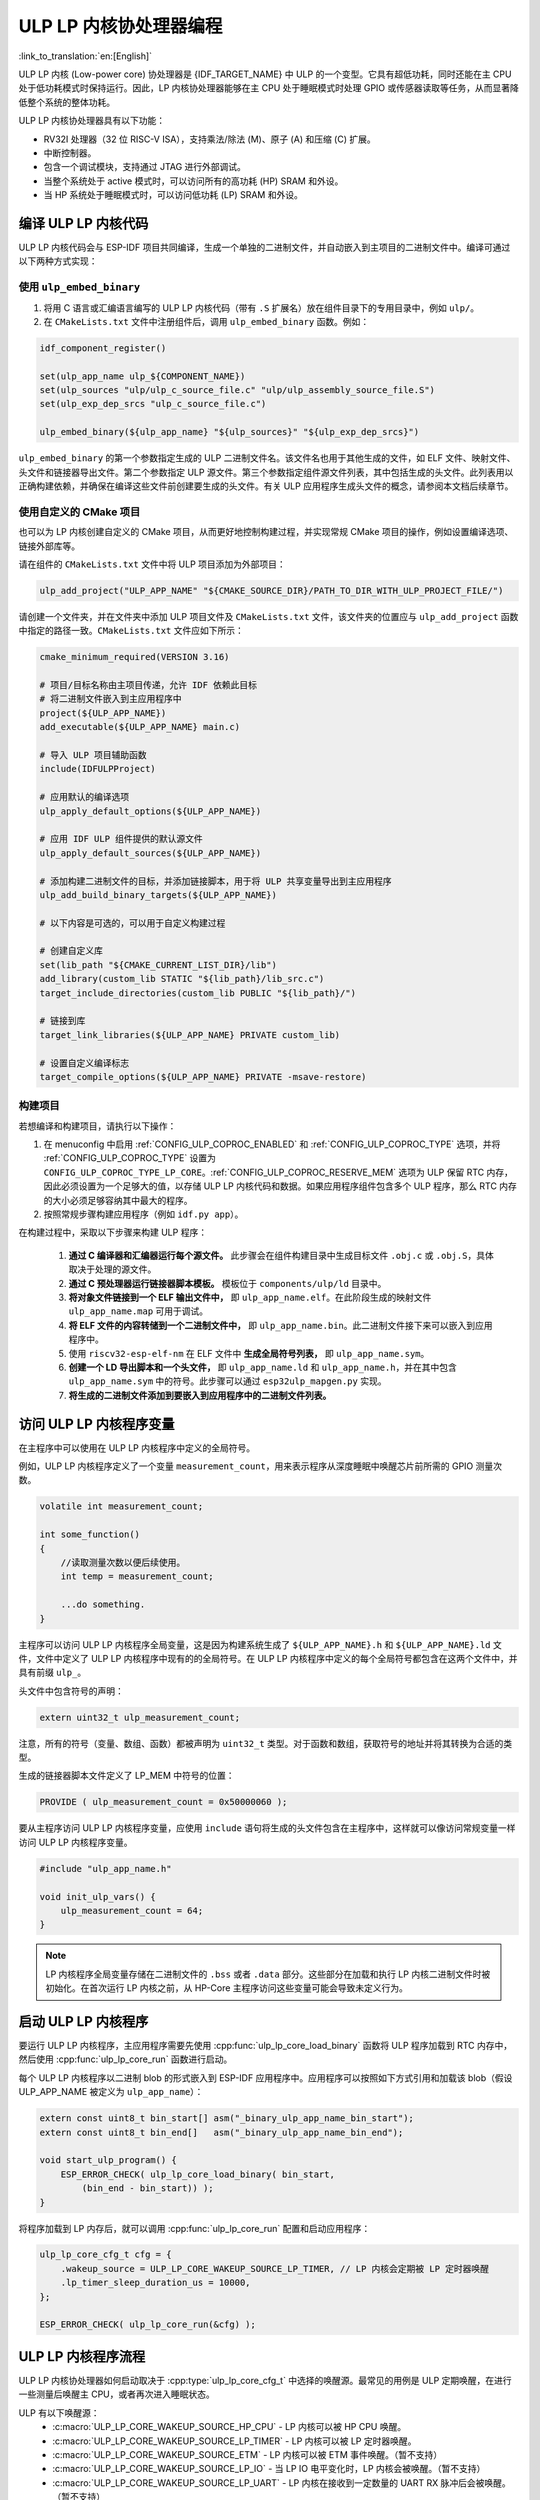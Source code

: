 ULP LP 内核协处理器编程
=======================

:link_to_translation:`en:[English]`

ULP LP 内核 (Low-power core) 协处理器是 {IDF_TARGET_NAME} 中 ULP 的一个变型。它具有超低功耗，同时还能在主 CPU 处于低功耗模式时保持运行。因此，LP 内核协处理器能够在主 CPU 处于睡眠模式时处理 GPIO 或传感器读取等任务，从而显著降低整个系统的整体功耗。

ULP LP 内核协处理器具有以下功能：

* RV32I 处理器（32 位 RISC-V ISA），支持乘法/除法 (M)、原子 (A) 和压缩 (C) 扩展。
* 中断控制器。
* 包含一个调试模块，支持通过 JTAG 进行外部调试。
* 当整个系统处于 active 模式时，可以访问所有的高功耗 (HP) SRAM 和外设。
* 当 HP 系统处于睡眠模式时，可以访问低功耗 (LP) SRAM 和外设。

编译 ULP LP 内核代码
--------------------

ULP LP 内核代码会与 ESP-IDF 项目共同编译，生成一个单独的二进制文件，并自动嵌入到主项目的二进制文件中。编译可通过以下两种方式实现：

使用 ``ulp_embed_binary``
~~~~~~~~~~~~~~~~~~~~~~~~~

1. 将用 C 语言或汇编语言编写的 ULP LP 内核代码（带有 ``.S`` 扩展名）放在组件目录下的专用目录中，例如 ``ulp/``。

2. 在 ``CMakeLists.txt`` 文件中注册组件后，调用 ``ulp_embed_binary`` 函数。例如：

.. code-block:: cmake

    idf_component_register()

    set(ulp_app_name ulp_${COMPONENT_NAME})
    set(ulp_sources "ulp/ulp_c_source_file.c" "ulp/ulp_assembly_source_file.S")
    set(ulp_exp_dep_srcs "ulp_c_source_file.c")

    ulp_embed_binary(${ulp_app_name} "${ulp_sources}" "${ulp_exp_dep_srcs}")

``ulp_embed_binary`` 的第一个参数指定生成的 ULP 二进制文件名。该文件名也用于其他生成的文件，如 ELF 文件、映射文件、头文件和链接器导出文件。第二个参数指定 ULP 源文件。第三个参数指定组件源文件列表，其中包括生成的头文件。此列表用以正确构建依赖，并确保在编译这些文件前创建要生成的头文件。有关 ULP 应用程序生成头文件的概念，请参阅本文档后续章节。


使用自定义的 CMake 项目
~~~~~~~~~~~~~~~~~~~~~~~

也可以为 LP 内核创建自定义的 CMake 项目，从而更好地控制构建过程，并实现常规 CMake 项目的操作，例如设置编译选项、链接外部库等。

请在组件的 ``CMakeLists.txt`` 文件中将 ULP 项目添加为外部项目：

.. code-block:: cmake

    ulp_add_project("ULP_APP_NAME" "${CMAKE_SOURCE_DIR}/PATH_TO_DIR_WITH_ULP_PROJECT_FILE/")

请创建一个文件夹，并在文件夹中添加 ULP 项目文件及 ``CMakeLists.txt`` 文件，该文件夹的位置应与 ``ulp_add_project`` 函数中指定的路径一致。``CMakeLists.txt`` 文件应如下所示：

.. code-block:: cmake

    cmake_minimum_required(VERSION 3.16)

    # 项目/目标名称由主项目传递，允许 IDF 依赖此目标
    # 将二进制文件嵌入到主应用程序中
    project(${ULP_APP_NAME})
    add_executable(${ULP_APP_NAME} main.c)

    # 导入 ULP 项目辅助函数
    include(IDFULPProject)

    # 应用默认的编译选项
    ulp_apply_default_options(${ULP_APP_NAME})

    # 应用 IDF ULP 组件提供的默认源文件
    ulp_apply_default_sources(${ULP_APP_NAME})

    # 添加构建二进制文件的目标，并添加链接脚本，用于将 ULP 共享变量导出到主应用程序
    ulp_add_build_binary_targets(${ULP_APP_NAME})

    # 以下内容是可选的，可以用于自定义构建过程

    # 创建自定义库
    set(lib_path "${CMAKE_CURRENT_LIST_DIR}/lib")
    add_library(custom_lib STATIC "${lib_path}/lib_src.c")
    target_include_directories(custom_lib PUBLIC "${lib_path}/")

    # 链接到库
    target_link_libraries(${ULP_APP_NAME} PRIVATE custom_lib)

    # 设置自定义编译标志
    target_compile_options(${ULP_APP_NAME} PRIVATE -msave-restore)

构建项目
~~~~~~~~

若想编译和构建项目，请执行以下操作：

1. 在 menuconfig 中启用 :ref:`CONFIG_ULP_COPROC_ENABLED` 和 :ref:`CONFIG_ULP_COPROC_TYPE` 选项，并将 :ref:`CONFIG_ULP_COPROC_TYPE` 设置为 ``CONFIG_ULP_COPROC_TYPE_LP_CORE``。:ref:`CONFIG_ULP_COPROC_RESERVE_MEM` 选项为 ULP 保留 RTC 内存，因此必须设置为一个足够大的值，以存储 ULP LP 内核代码和数据。如果应用程序组件包含多个 ULP 程序，那么 RTC 内存的大小必须足够容纳其中最大的程序。

2. 按照常规步骤构建应用程序（例如 ``idf.py app``）。

在构建过程中，采取以下步骤来构建 ULP 程序：

    1. **通过 C 编译器和汇编器运行每个源文件。** 此步骤会在组件构建目录中生成目标文件 ``.obj.c`` 或 ``.obj.S``，具体取决于处理的源文件。

    2. **通过 C 预处理器运行链接器脚本模板。** 模板位于 ``components/ulp/ld`` 目录中。

    3. **将对象文件链接到一个 ELF 输出文件中，** 即 ``ulp_app_name.elf``。在此阶段生成的映射文件 ``ulp_app_name.map`` 可用于调试。

    4. **将 ELF 文件的内容转储到一个二进制文件中，** 即 ``ulp_app_name.bin``。此二进制文件接下来可以嵌入到应用程序中。

    5. 使用 ``riscv32-esp-elf-nm`` 在 ELF 文件中 **生成全局符号列表，** 即 ``ulp_app_name.sym``。

    6. **创建一个 LD 导出脚本和一个头文件，** 即 ``ulp_app_name.ld`` 和 ``ulp_app_name.h``，并在其中包含 ``ulp_app_name.sym`` 中的符号。此步骤可以通过 ``esp32ulp_mapgen.py`` 实现。

    7. **将生成的二进制文件添加到要嵌入到应用程序中的二进制文件列表。**


.. _ulp-lp-core-access-variables:

访问 ULP LP 内核程序变量
------------------------

在主程序中可以使用在 ULP LP 内核程序中定义的全局符号。

例如，ULP LP 内核程序定义了一个变量 ``measurement_count``，用来表示程序从深度睡眠中唤醒芯片前所需的 GPIO 测量次数。

.. code-block:: c

    volatile int measurement_count;

    int some_function()
    {
        //读取测量次数以便后续使用。
        int temp = measurement_count;

        ...do something.
    }

主程序可以访问 ULP LP 内核程序全局变量，这是因为构建系统生成了 ``${ULP_APP_NAME}.h`` 和 ``${ULP_APP_NAME}.ld`` 文件，文件中定义了 ULP LP 内核程序中现有的的全局符号。在 ULP LP 内核程序中定义的每个全局符号都包含在这两个文件中，并具有前缀 ``ulp_``。

头文件中包含符号的声明：

.. code-block:: c

    extern uint32_t ulp_measurement_count;

注意，所有的符号（变量、数组、函数）都被声明为 ``uint32_t`` 类型。对于函数和数组，获取符号的地址并将其转换为合适的类型。

生成的链接器脚本文件定义了 LP_MEM 中符号的位置：

.. code-block:: none

    PROVIDE ( ulp_measurement_count = 0x50000060 );

要从主程序访问 ULP LP 内核程序变量，应使用 ``include`` 语句将生成的头文件包含在主程序中，这样就可以像访问常规变量一样访问 ULP LP 内核程序变量。

.. code-block:: c

    #include "ulp_app_name.h"

    void init_ulp_vars() {
        ulp_measurement_count = 64;
    }

.. note::

    LP 内核程序全局变量存储在二进制文件的 ``.bss`` 或者 ``.data`` 部分。这些部分在加载和执行 LP 内核二进制文件时被初始化。在首次运行 LP 内核之前，从 HP-Core 主程序访问这些变量可能会导致未定义行为。


启动 ULP LP 内核程序
--------------------

要运行 ULP LP 内核程序，主应用程序需要先使用 :cpp:func:`ulp_lp_core_load_binary` 函数将 ULP 程序加载到 RTC 内存中，然后使用 :cpp:func:`ulp_lp_core_run` 函数进行启动。

每个 ULP LP 内核程序以二进制 blob 的形式嵌入到 ESP-IDF 应用程序中。应用程序可以按照如下方式引用和加载该 blob（假设 ULP_APP_NAME 被定义为 ``ulp_app_name``）：

.. code-block:: c

    extern const uint8_t bin_start[] asm("_binary_ulp_app_name_bin_start");
    extern const uint8_t bin_end[]   asm("_binary_ulp_app_name_bin_end");

    void start_ulp_program() {
        ESP_ERROR_CHECK( ulp_lp_core_load_binary( bin_start,
            (bin_end - bin_start)) );
    }

将程序加载到 LP 内存后，就可以调用 :cpp:func:`ulp_lp_core_run` 配置和启动应用程序：

.. code-block:: c

    ulp_lp_core_cfg_t cfg = {
        .wakeup_source = ULP_LP_CORE_WAKEUP_SOURCE_LP_TIMER, // LP 内核会定期被 LP 定时器唤醒
        .lp_timer_sleep_duration_us = 10000,
    };

    ESP_ERROR_CHECK( ulp_lp_core_run(&cfg) );

ULP LP 内核程序流程
-------------------

ULP LP 内核协处理器如何启动取决于 :cpp:type:`ulp_lp_core_cfg_t` 中选择的唤醒源。最常见的用例是 ULP 定期唤醒，在进行一些测量后唤醒主 CPU，或者再次进入睡眠状态。

ULP 有以下唤醒源：
    * :c:macro:`ULP_LP_CORE_WAKEUP_SOURCE_HP_CPU` - LP 内核可以被 HP CPU 唤醒。
    * :c:macro:`ULP_LP_CORE_WAKEUP_SOURCE_LP_TIMER` - LP 内核可以被 LP 定时器唤醒。
    * :c:macro:`ULP_LP_CORE_WAKEUP_SOURCE_ETM` - LP 内核可以被 ETM 事件唤醒。（暂不支持）
    * :c:macro:`ULP_LP_CORE_WAKEUP_SOURCE_LP_IO` - 当 LP IO 电平变化时，LP 内核会被唤醒。（暂不支持）
    * :c:macro:`ULP_LP_CORE_WAKEUP_SOURCE_LP_UART` - LP 内核在接收到一定数量的 UART RX 脉冲后会被唤醒。（暂不支持）

ULP 被唤醒时会经历以下步骤：

.. list::

    :CONFIG_ESP_ROM_HAS_LP_ROM: #. 除非已指定 :cpp:member:`ulp_lp_core_cfg_t::skip_lp_rom_boot`，否则运行 ROM 启动代码并跳转至 LP RAM 中的入口地址。ROM 启动代码将初始化 LP UART 并打印启动信息。
    #. 初始化系统功能，如中断
    #. 调用用户代码 ``main()``
    #. 从 ``main()`` 返回
    #. 如果指定了 ``lp_timer_sleep_duration_us``，则配置下一个唤醒闹钟
    #. 调用 :cpp:func:`ulp_lp_core_halt`


ULP LP 内核支持的外设
---------------------

为了增强 ULP LP 内核协处理器的功能，它可以访问在低功耗电源域运行的外设。ULP LP 内核协处理器可以在主 CPU 处于睡眠模式时与这些外设进行交互，并在达到唤醒条件时唤醒主 CPU。以下为支持的外设：

.. list::

    * LP IO
    * LP I2C
    * LP UART
    :SOC_LP_SPI_SUPPORTED: * LP SPI

.. only:: CONFIG_ESP_ROM_HAS_LP_ROM

    ULP LP 内核 ROM
    ---------------

    ULP LP 内核 ROM 是位于 LP-ROM 中的一小段预编译代码，用户无法修改。与主 CPU 运行的引导加载程序 ROM 代码类似，ULP LP 内核 ROM 也在 ULP LP 内核协处理器启动时执行。该 ROM 代码会初始化 ULP LP 内核协处理器，随后跳转到用户程序。如果已初始化 LP UART，该 ROM 代码还会打印启动信息。

    如果已将 :cpp:member:`ulp_lp_core_cfg_t::skip_lp_rom_boot` 设置为真，则不会执行 ULP LP 内核 ROM 代码。如需尽快唤醒 ULP，同时避免初始化和信息打印产生额外开销，则可使用这一功能。

    除上述启动代码，ULP LP 内核 ROM 代码还提供以下功能和接口：

    * :component_file:`ROM.ld 接口 <esp_rom/{IDF_TARGET_PATH_NAME}/ld/{IDF_TARGET_PATH_NAME}lp.rom.ld>`
    * :component_file:`newlib.ld 接口 <esp_rom/{IDF_TARGET_PATH_NAME}/ld/{IDF_TARGET_PATH_NAME}lp.rom.newlib.ld>`

    在任何情况下，这些函数都存在于 LP-ROM 中，因此在程序中使用这些函数可以减少 ULP 应用程序的 RAM 占用。


ULP LP 内核中断
---------------

配置 LP 内核协处理器，可以处理各种类型的中断，例如 LP IO 低/高电平中断或是 LP 定时器中断。只需重写 IDF 提供的任何一个弱处理函数，就可以注册一个中断处理程序。所有处理程序可见 :component_file:`ulp_lp_core_interrupts.h <ulp/lp_core/lp_core/include/ulp_lp_core_interrupts.h>`。有关特定目标可使用的中断的详细信息，请参阅 **{IDF_TARGET_NAME} 技术参考手册** [`PDF <{IDF_TARGET_TRM_CN_URL}#ulp>`__]。

例如，要重写 LP IO 中断的处理程序，可以在 ULP LP 内核代码中定义以下函数：

.. code-block:: c

    void LP_CORE_ISR_ATTR ulp_lp_core_lp_io_intr_handler(void)
    {
        // 处理中断，清除中断源
    }

:c:macro:`LP_CORE_ISR_ATTR` 宏用于定义中断处理函数，可确保调用中断处理程序时妥善保存并恢复寄存器。

除了为需要处理的中断源配置相关的中断寄存器外，还要调用 :cpp:func:`ulp_lp_core_intr_enable` 函数，在 LP 内核中断控制器中使能全局中断。

ULP LP 内核时钟配置
-------------------

{IDF_TARGET_XTAL_FREQ:default="未更新", esp32c5="48 MHz", esp32p4="40 MHz"}

ULP LP 内核的时钟源来自系统时钟 ``LP_FAST_CLK``，详情请参见 `技术参考手册 <{IDF_TARGET_TRM_CN_URL}>`__ > ``复位和时钟``。

.. only:: SOC_CLK_LP_FAST_SUPPORT_XTAL

    在 {IDF_TARGET_NAME} 上，``LP_FAST_CLK`` 支持使用外部 {IDF_TARGET_XTAL_FREQ} 晶振 (XTAL) 作为其时钟源。默认时钟源 ``RTC_FAST_CLOCK`` 的运行频率约为 20 MHz，使用外部晶振时钟后，ULP LP 内核将以更高的频率运行。缺点在于，``LP_FAST_CLK`` 在休眠期间通常会断电以减少功耗，而选择 XTAL 作为时钟源后，休眠期间时钟仍将保持通电，造成功耗增加。因此，如果仅希望在 HP 内核活动时将 LP 内核用作协处理器，则可以使用 XTAL 以提高 LP 内核的性能和频率稳定性。

    要启用此功能，请将 :ref:`CONFIG_RTC_FAST_CLK_SRC` 设置为 ``CONFIG_RTC_FAST_CLK_SRC_XTAL``。


调试 ULP LP 内核应用程序
------------------------

在编程 LP 内核时，有时很难弄清楚程序未按预期运行的原因。请参考以下策略，调试 LP 内核程序：

* 使用 LP-UART 打印：LP 内核可以访问 LP-UART 外设，在主 CPU 处于睡眠状态时独立打印信息。有关使用此驱动程序的示例，请参阅 :example:`system/ulp/lp_core/lp_uart/lp_uart_print`。

* 通过 :ref:`CONFIG_ULP_HP_UART_CONSOLE_PRINT`，将 :cpp:func:`lp_core_printf` 路由到 HP-Core 控制台 UART，可以轻松地将 LP 内核信息打印到已经连接的 HP-Core 控制台 UART。此方法的缺点是需要主 CPU 处于唤醒状态，并且由于 LP 内核与 HP 内未同步，输出可能会交错。

* 通过共享变量共享程序状态：如 :ref:`ulp-lp-core-access-variables` 所述，主 CPU 和 ULP 内核都可以轻松访问 RTC 内存中的全局变量。若想了解 ULP 内核的运行状态，可以将状态信息从 ULP 写入变量中，并通过主 CPU 读取信息。这种方法的缺点在于它需要主 CPU 一直处于唤醒状态，而这通常很难实现。另外，若主 CPU 一直处于唤醒状态，可能会掩盖某些问题，因为部分问题只会在特定电源域断电时发生。

* 紧急处理程序：当检测到异常时，LP 内核的紧急处理程序会把 LP 内核寄存器的状态通过 LP-UART 发送出去。将 :ref:`CONFIG_ULP_PANIC_OUTPUT_ENABLE` 选项设置为 ``y``，可以启用紧急处理程序。禁用此选项将减少 LP 内核应用程序的 LP-RAM 使用量。若想从紧急转储中解析栈回溯，可以使用 ``idf.py monitor``。

.. warning::

    如果在单个项目中使用多个 ULP 应用程序，栈回溯解码可能无法正常工作。此时建议直接使用 esp-idf-monitor_ 工具，并指定正确的 ULP ELF 文件：

    .. code-block:: bash

        python -m esp_idf_monitor --toolchain-prefix riscv32-esp-elf- --target {IDF_TARGET_PATH_NAME} --decode-panic backtrace PATH_TO_ULP_ELF_FILE


调试 ULP LP 内核应用程序：使用 GDB 和 OpenOCD
----------------------------------------------

与调试 HP 内核类似，也可以用 GDB 和 OpenOCD 来调试 LP 内核上的代码，但要注意其特殊之处和限制条件。

调试会话
~~~~~~~~

使用支持 LP 内核调试的特殊配置文件来运行 OpenOCD，然后用特殊的 ``gdbinit`` 文件运行 GDB。

.. code-block:: bash

    openocd -f board/{IDF_TARGET_PATH_NAME}-lpcore-builtin.cfg
    riscv32-esp-elf-gdb -x gdbinit <path to main program ELF>

以下是带有内联注释的 ``gdbinit`` 文件内容，详细信息请参考下一章节。

.. code-block:: bash

    # 连接到目标
    target extended-remote :3333
    # 重置芯片
    mon reset halt
    maintenance flush register-cache
    # 添加 ULP 程序的符号和调试信息
    add-symbol <ULP 程序 ELF 文件路径>
    # 设置临时硬件断点
    # 如果需要的断点数量超过硬件支持的数量
    thb main
    commands
    # 在这里设置断点
    # 此时 ULP 程序已加载到 RAM 中
    # 若无可用的硬件断点插槽，GDB 将设置软件断点
    b func1
    b func2
    b func3
    # 恢复执行
    c
    end
    # 重置后启动主程序
    c

LP 内核调试特性
~~~~~~~~~~~~~~~

.. list::

    #. 为了方便调试，请在 ULP 应用的 ``CMakeLists.txt`` 文件中添加 ``-O0`` 编译选项。具体操作步骤请参见 :example:`system/ulp/lp_core/debugging/`。
    :not esp32p4: #. LP 内核支持的硬件异常类型有限，例如，写入地址 `0x0` 不会像在 HP 内核上一样造成系统崩溃。启用 LP 内核应用程序的未定义行为检测器 (`ubsan`) 可以捕捉一些错误，从而在一定程度上弥补这一限制。但请注意，这将显著增加代码量，可能会导致应用程序超出 RTC RAM 的容量限制。要启用 `ubsan`，请在 ``CMakeLists.txt`` 文件中添加 ``-fsanitize=undefined -fno-sanitize=shift-base`` 编译选项。具体操作步骤请参见 :example:`system/ulp/lp_core/debugging/`。
    #. 为了调试运行在 LP 内核上的程序，需要先将调试信息和符号加载到 GDB 中。这可以通过 GDB 命令行或在 ``gdbinit`` 文件中完成。具体操作步骤请参见上文。
    #. LP 内核应用程序会在启时会加载到 RAM 中，在此之前设置的所有软件断点都会被覆盖。设置 LP 内核应用断点的最佳时机是在 LP 内核程序运行至 ``main`` 函数之时。
    #. 使用 IDE 时，可能无法配置上述 ``gdbinit`` 文件中的断点操作或命令。因此，请在调试会话开始前预设并禁用所有断点，只保留 ``main`` 函数处的断点。当程序在 ``main`` 处停止时，手动启用其余断点并恢复执行。

限制
~~~~

#. 调试场景有限制：目前，当 HP 内核或 LP 内核进入睡眠模式时，将无法调适。
#. 调试 内核时，OpenOCD 不支持 FreeRTOS，因此无法看到系统中正在运行的任务，但会有几个线程代表 HP 和 LP 内核：

.. code-block:: bash

    (gdb) info thread
        Id   Target Id                                                          Frame
        1    Thread 1 "{IDF_TARGET_PATH_NAME}.cpu0" (Name: {IDF_TARGET_PATH_NAME}.cpu0, state: debug-request) 0x40803772 in esp_cpu_wait_for_intr ()
            at /home/user/projects/esp/esp-idf/components/esp_hw_support/cpu.c:64
      * 2    Thread 2 "{IDF_TARGET_PATH_NAME}.cpu1" (Name: {IDF_TARGET_PATH_NAME}.cpu1, state: breakpoint)    do_things (max=1000000000)
            at /home/user/projects/esp/esp-idf/examples/system/ulp/lp_core/debugging/main/lp_core/main.c:21

#. 在 GDB 中设置硬件断点时，这些断点会同时应用到两个内核上，因此可用的硬件断点数量受 LP 内核支持数量（{IDF_TARGET_NAME} 有 {IDF_TARGET_SOC_CPU_BREAKPOINTS_NUM} 个）所限。
#. OpenOCD 的 flash 支持被禁用。LP 内核应用程序完全在 RAM 中运行，且 GDB 可以为其使用软件断点，因而该限制无关紧要。但若想在 HP 内核运行的代码中调用的 flash 函数（例如 `app_main`）上设置断点，则需要通过 ``hb`` 和 ``thb`` GDB 命令显式请求设置硬件断点。
#. 由于主程序和 ULP 程序被链接为独立的二进制文件，它们可能会拥有相同名称的全局符号（如函数或变量）。若通过函数名称设置断点，则 GDB 将为所有同名函数设置断点。在调试 LP 内核时，OpenOCD 不支持 flash，因此如果上述函数位于 flash 中，可能会引发问题。此时建议通过源代码行号或函数的内存地址来设置断点。

应用示例
--------

.. list::

    - :example:`system/ulp/lp_core/gpio` 展示了 ULP LP 内核协处理器在主 CPU 深度睡眠时轮询 GPIO。
    :esp32c6: - :example:`system/ulp/lp_core/lp_i2c` 展示了 ULP LP 内核协处理器在主 CPU 深度睡眠时读取外部 I2C 环境光传感器 (BH1750)，并在达到阈值时唤醒主 CPU。
    - :example:`system/ulp/lp_core/lp_uart/lp_uart_echo` 展示了低功耗内核上运行的 LP UART 驱动程序如何读取并回显写入串行控制台的数据。
    - :example:`system/ulp/lp_core/lp_uart/lp_uart_print` 展示了如何在低功耗内核上使用串口打印功能。
    - :example:`system/ulp/lp_core/interrupt` 展示了如何在 LP 内核上注册中断处理程序，接收由主 CPU 触发的中断。
    - :example:`system/ulp/lp_core/gpio_intr_pulse_counter` 展示了如何在主 CPU 处于 Deep-sleep 模式时，使用 GPIO 中断为脉冲计数。
    - :example:`system/ulp/lp_core/build_system/` 演示了如何为 ULP 应用程序添加自定义的 ``CMakeLists.txt`` 文件。
    - :example:`system/ulp/lp_core/debugging` 演示了如何使用 GDB 和 OpenOCD 来调试运行在 LP 内核上的代码。

API 参考
--------

主 CPU API 参考
~~~~~~~~~~~~~~~

.. include-build-file:: inc/ulp_lp_core.inc
.. include-build-file:: inc/lp_core_i2c.inc
.. include-build-file:: inc/lp_core_uart.inc

.. only:: SOC_LP_SPI_SUPPORTED

    .. include-build-file:: inc/lp_core_spi.inc

.. only:: SOC_LP_CORE_SUPPORT_ETM

    .. include-build-file:: inc/lp_core_etm.inc

.. include-build-file:: inc/lp_core_types.inc

LP 内核 API 参考
~~~~~~~~~~~~~~~~

.. include-build-file:: inc/ulp_lp_core_utils.inc
.. include-build-file:: inc/ulp_lp_core_gpio.inc
.. include-build-file:: inc/ulp_lp_core_i2c.inc
.. include-build-file:: inc/ulp_lp_core_uart.inc
.. include-build-file:: inc/ulp_lp_core_print.inc
.. include-build-file:: inc/ulp_lp_core_interrupts.inc

.. only:: SOC_LP_SPI_SUPPORTED

    .. include-build-file:: inc/ulp_lp_core_spi.inc

.. _esp-idf-monitor: https://github.com/espressif/esp-idf-monitor
